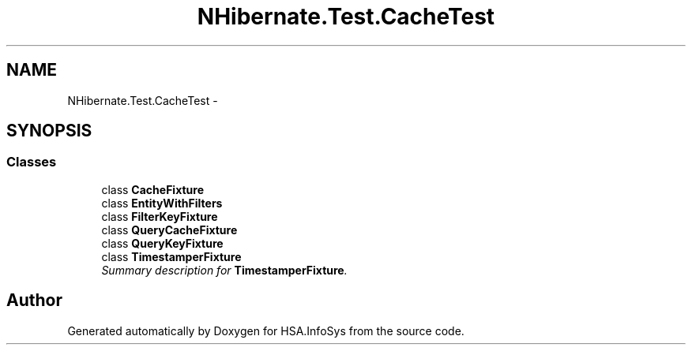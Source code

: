 .TH "NHibernate.Test.CacheTest" 3 "Fri Jul 5 2013" "Version 1.0" "HSA.InfoSys" \" -*- nroff -*-
.ad l
.nh
.SH NAME
NHibernate.Test.CacheTest \- 
.SH SYNOPSIS
.br
.PP
.SS "Classes"

.in +1c
.ti -1c
.RI "class \fBCacheFixture\fP"
.br
.ti -1c
.RI "class \fBEntityWithFilters\fP"
.br
.ti -1c
.RI "class \fBFilterKeyFixture\fP"
.br
.ti -1c
.RI "class \fBQueryCacheFixture\fP"
.br
.ti -1c
.RI "class \fBQueryKeyFixture\fP"
.br
.ti -1c
.RI "class \fBTimestamperFixture\fP"
.br
.RI "\fISummary description for \fBTimestamperFixture\fP\&. \fP"
.in -1c
.SH "Author"
.PP 
Generated automatically by Doxygen for HSA\&.InfoSys from the source code\&.
